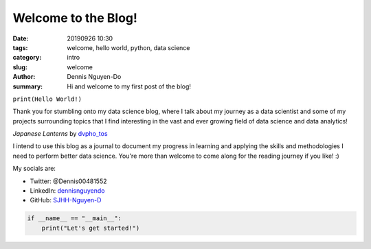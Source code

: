 Welcome to the Blog!
####################

:date: 20190926 10:30
:tags: welcome, hello world, python, data science
:category: intro
:slug: welcome
:author: Dennis Nguyen-Do
:summary: Hi and welcome to my first post of the blog!

``print(Hello World!)``

Thank you for stumbling onto my data science blog, where I talk about my journey as a data scientist and some of my projects surrounding topics that I find interesting in the vast and ever growing field of data science and data analytics!

.. image:: https://live.staticflickr.com/4278/34875474670_a97e36c750_c_d.jpg
    :height: 427px
    :width: 640px
    :alt: old lanterns
    :align: center

*Japanese Lanterns* by `dvpho_tos <https://www.flickr.com/photos/dvpho_tos/34875474670/>`_

I intend to use this blog as a journal to document my progress in learning and applying the skills and methodologies I need to perform better data science. You're more than welcome to come along for the reading journey if you like! :)

My socials are:

* Twitter: @Dennis00481552
* LinkedIn: `dennisnguyendo <https://www.linkedin.com/in/dennisnguyendo/>`_
* GitHub: `SJHH-Nguyen-D <https://www.github.com/SJHH-Nguyen-D/>`_

.. code-block:: python

    if __name__ == "__main__":
        print("Let's get started!")